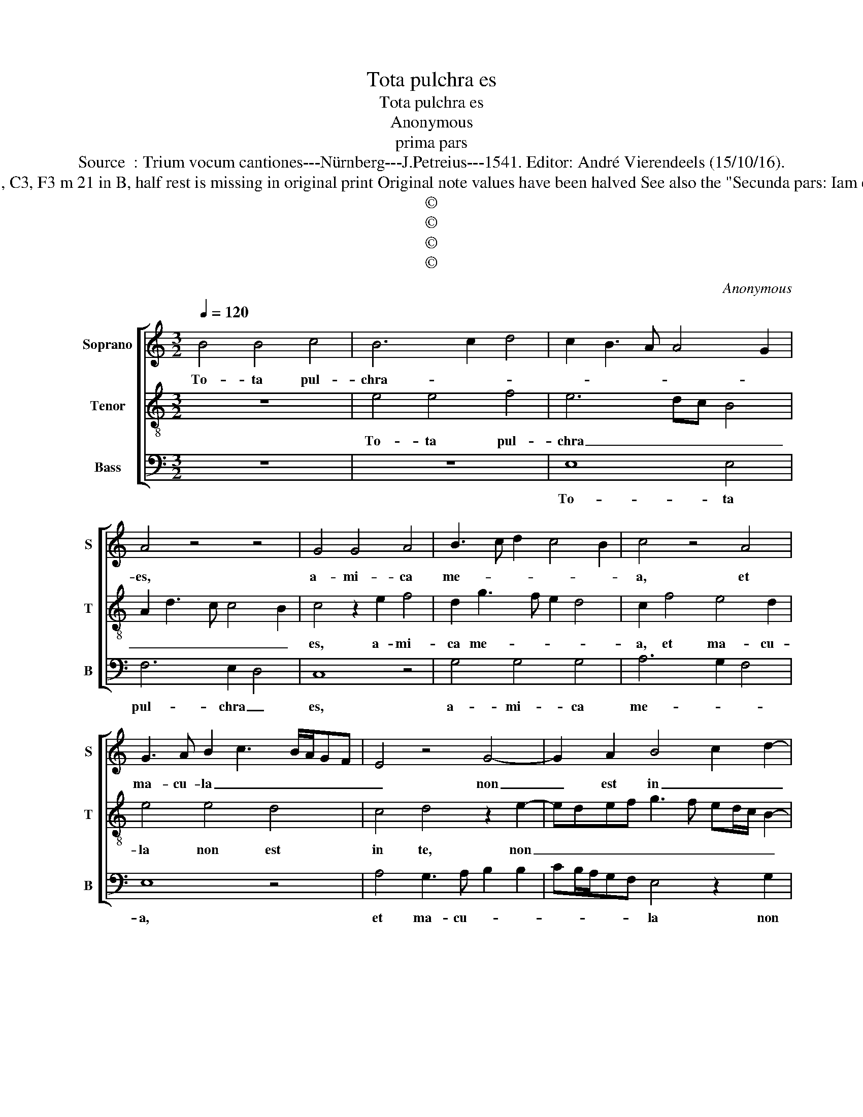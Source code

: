 X:1
T:Tota pulchra es
T:Tota pulchra es
T:Anonymous
T:prima pars
T:Source  : Trium vocum cantiones---Nürnberg---J.Petreius---1541. Editor: André Vierendeels (15/10/16).
T:Notes : Original clefs : C1, C3, F3 m 21 in B, half rest is missing in original print Original note values have been halved See also the "Secunda pars: Iam enim hyems"(anonymous) 
T:©
T:©
T:©
T:©
C:Anonymous
Z:©
%%score [ 1 2 3 ]
L:1/8
Q:1/4=120
M:3/2
K:C
V:1 treble nm="Soprano" snm="S"
V:2 treble-8 nm="Tenor" snm="T"
V:3 bass nm="Bass" snm="B"
V:1
 B4 B4 c4 | B6 c2 d4 | c2 B3 A A4 G2 | A4 z4 z4 | G4 G4 A4 | B3 c d2 c4 B2 | c4 z4 A4 | %7
w: To- ta pul-|chra- * *||es,|a- mi- ca|me- * * * *|a, et|
 G3 A B2 c3 B/A/GF | E4 z4 G4- | G2 A2 B4 c2 d2- | dcBA G2 c4 B2 | c4 z4 z4 | G4 A2 A2 B4 | %13
w: ma- cu- la _ _ _ _ _|_ non|_ est in _ _|_ _ _ _ _ _ _|te.|Fa- vus di- stil-|
 G4 z2 A2 B2 B2 | c4 A4 z2 B2 | c4 d4 B4 | B2 c3 B A2 G3 A | B2 A4 G4 F2 | G8 z4 | c2 c2 B2 G2 A4 | %20
w: lans la- bi- a|tu- a, mel|et lac sub|lin- gua _ _ tu- *||a,|o- dor un- guen- to-|
 G4 z4 G4 | E2 F3 E E4 D2 | E2 E2 G4 G2 FE | D4 z4 A3 G | AG A4 GF E4 | z4 z4 A4 | G3 A B2 c3 BAG | %27
w: rum tu-|o- * * * *|rum su- per o- mni- *|a, su- per|o- * mni- * * a|a-||
 A4 G2 c4 B2 | c12 |] %29
w: * ro- ma- *|ta.|
V:2
 z12 | e4 e4 f4 | e6 dc B4 | A2 d3 c c4 B2 | c4 z2 e2 f4 | d2 g3 f e2 d4 | c2 f4 e4 d2 | e4 e4 d4 | %8
w: |To- ta pul-|chra _ _ _|_ _ _ _ _|es, a- mi-|ca me- * * *|a, et ma- cu-|la non est|
 c4 d4 z2 e2- | edef g3 f ed/c/ B2- | Bc d2 e4 d4 | c2 e3 d c4 B2 | c4 z2 c2 d2 d2 | e4 c4 z2 d2 | %14
w: in te, non|_ _ _ _ _ _ _ _ _ _||* est _ _ in|te, fa- vus di-|stil- lans la-|
 e2 e2 f4 d4 | z2 e2 f4 g3 f | ed c4 d2 e4 | d4 c2 B2 A4 | G2 c2 B2 e4 d2 | e4 z4 c2 c2 | %20
w: bi- a tu- a,|mel et lac _|_ _ _ sub lin-|gua _ _ tu-|a, tu- * * *|a, o- dor|
 B2 G2 A4 G2 B2 | c4 B2 B4 A2 | B4 z2 e2 e2 dc | B4 z2 d2 d2 d2- | d2 cB A4 c3 d | e2 f4 e4 d2 | %26
w: un- guen- to- rum tu-|o- * * *|rum su- per _ _|_ o- mni- a|_ _ _ _ a- *||
 e3 f g2 a4 g2- | g2 f2 g2 e2 d4 | c12 |] %29
w: |* * * ro- ma-|ta.|
V:3
 z12 | z12 | E,8 E,4 | F,6 E,2 D,4 | C,8 z4 | G,4 G,4 G,4 | A,6 G,2 F,4 | E,8 z4 | %8
w: ||To- ta|pul- chra _|es,|a- mi- ca|me- * *|a,|
 A,4 G,3 A, B,2 B,2- | CB,/A,/G,F, E,4 z2 G,2 | G,3 F, E,D, C,2 G,4 | C,3 D, E,2 F,2 D,4 | %12
w: et ma- cu- * *|* * * * * la non|est _ _ _ _ _|_ _ _ _ in|
 C,4 z4 G,4 | C,3 D, E,2 F,2 D,4 | C,4 D,3 E, F,2 G,2 | E,4 D,4 E,3 F, | G,2 A,2 F,4 E,3 F, | %17
w: te, fa-|vus _ _ di- stil|lans la- bi- a tu-|a, mel _ _|et lac sub lin- *|
 G,2 F,4 G,2 D,4 | E,8 F,3 E,/D,/ | C,4 z8 | z4 C2 C2 B,2 G,2 | A,4 G,2 E,2 F,4 | E,8 z4 | %23
w: |gua tu- * *|a,|o- dor un- guen-|to- rum tu- o-|rum|
 G,4 G,2 F,E, D,4- | D,4 z4 A,4 | A,2 A,3 G,F,E, F,2 F,2 | E,4 z2 F,4 E,2 | D,4 E,2 C,2 G,4 | %28
w: tu- o- * * rum|_ su-|per o- * * * * mni-|a a- *|* * ro- ma-|
 C,12 |] %29
w: ta.|

